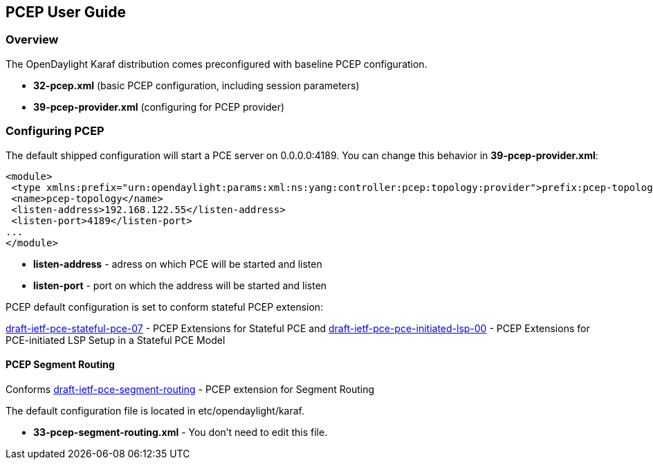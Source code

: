 == PCEP User Guide ==

=== Overview ===

The OpenDaylight Karaf distribution comes preconfigured with baseline PCEP configuration.

- *32-pcep.xml* (basic PCEP configuration, including session parameters)
- *39-pcep-provider.xml* (configuring for PCEP provider)

=== Configuring PCEP ===

The default shipped configuration will start a PCE server on 0.0.0.0:4189. You can change this behavior in *39-pcep-provider.xml*:

[source,xml]
----
<module>
 <type xmlns:prefix="urn:opendaylight:params:xml:ns:yang:controller:pcep:topology:provider">prefix:pcep-topology-provider</type>
 <name>pcep-topology</name>
 <listen-address>192.168.122.55</listen-address>
 <listen-port>4189</listen-port>
...
</module>
----

- *listen-address* - adress on which PCE will be started and listen
- *listen-port* - port on which the address will be started and listen

PCEP default configuration is set to conform stateful PCEP extension:

link:http://tools.ietf.org/html/draft-ietf-pce-stateful-pce-07[draft-ietf-pce-stateful-pce-07] - PCEP Extensions for Stateful PCE and
https://tools.ietf.org/html/draft-ietf-pce-pce-initiated-lsp-00[draft-ietf-pce-pce-initiated-lsp-00] - PCEP Extensions for PCE-initiated LSP Setup in a Stateful PCE Model

==== PCEP Segment Routing ====

Conforms link:http://tools.ietf.org/html/draft-ietf-pce-segment-routing-01[draft-ietf-pce-segment-routing] - PCEP extension for Segment Routing

The default configuration file is located in etc/opendaylight/karaf.

- *33-pcep-segment-routing.xml* - You don't need to edit this file.


